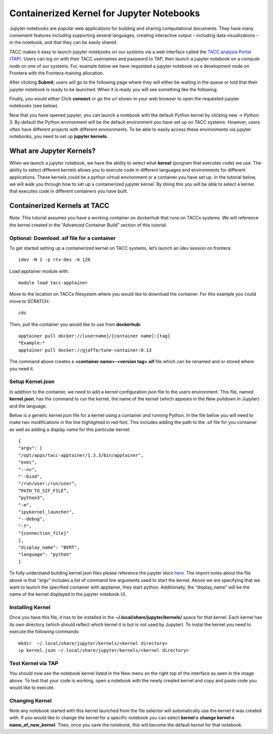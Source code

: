 Containerized Kernel for Jupyter Notebooks
==========================================

Jupyter notebooks are popular web applications for building and sharing computational documents.  They have many convenient features including supporting several languages, creating interactive output – including data visualizations – in the notebook, and that they can be easily shared. 

TACC makes it easy to launch jupyter notebooks on our systems via a web interface called the `TACC analysis Portal (TAP) <https://tap.tacc.utexas.edu/jobs/>`_. Users can log on with their TACC usernames and password to TAP, then launch a jupyter notebook on a compute node on one of our systems.  For, example below we have requested a jupyter notebook on a development node on Frontera with the Frontera-training allocation. 

.. image:: images/jupyter-kernel-tut-1.png
    :alt: TAP Jupyter Tutorial 1


After clicking **Submit**, users will go to the following page where they will either be waiting in the queue or told that their jupyter notebook is ready to be launched.  When it is ready you will see something like the following. 

.. image:: images/jupyter-kernel-tut-2.png
    :alt: Tap Jupyter Tutorial 2

Finally, you would either Click **connect** or go the url shown in your web browser to open the requested jupyter notebooks (see below).

.. image:: images/jupyter-kernel-tut-3.png
    :alt: Tap Jupyter Tutorial 3

Now that you have opened jupyter, you can launch a notebook with the default Python kernel by clicking new → Python 3.  By default the Python environment will be the default environment you have set up on TACC systems.  However, users often have different projects with different environments.  To be able to easily access these environments via jupyter notebooks, you need to set up **jupyter kernels.**

What are Jupyter Kernels?
-------------------------
When we launch a jupyter notebook, we have the ability to select what **kernel** (program that executes code) we use. The ability to select different kernels allows you to execute code in different languages and environments for different applications.  These kernels could be a python virtual environment or a container you have set up. In the tutorial below, we will walk you through how to set up a containerized jupyter kernel. By doing this you will be able to select a kernel that executes code in different containers you have built. 

Containerized Kernels at TACC
-----------------------------
Note: This tutorial assumes you have a working container on dockerhub that runs on TACCs systems. We will reference the kernel created in the “Advanced Container Build” section of this tutorial. 

Optional: Download .sif file for a container
~~~~~~~~~~~~~~~~~~~~~~~~~~~~~~~~~~~~~~~~~~~~
To get started setting up a containerized kernel on TACC systems, let’s launch an idev session on frontera:

::

    idev -N 1 -p rtx-dev -m 120

Load apptainer module with:

::

    module load tacc-apptainer

Move to the location on TACCs filesystem where you would like to download the container.  For this example you could move to SCRATCH:

::

    cds 

Then, pull the container you would like to use from **dockerhub:**

::

    apptainer pull docker://[username]/[container name]:[tag]
    *Example:*
    apptainer pull docker://gjaffe/tune-container:0.13

The command above creates a **<container name>-<version tag>.sif** file which can be renamed and or stored where you need it.

Setup Kernel.json
~~~~~~~~~~~~~~~~~
In addition to the container, we need to add a kernel configuration json file to the users environment.  This file, named **kernel.json**, has the command to run the kernel, the name of the kernel (which appears in the New pulldown in Jupyter) and the language. 

Below is a generic kernel.json file for a kernel using a container and running Python.  In the file below you will need to make two modifications in the line highlighted in red font.  This includes adding the path to the .sif file for you container as well as adding a display name for this particular kernel: 


::

    {
    "argv": [
    "/opt/apps/tacc-apptainer/1.3.3/bin/apptainer",   
    "exec",
    "--nv",
    "--bind",
    "/run/user:/run/user",
    “PATH_TO_SIF_FILE”,   
    "python3",
    "-m",
    "ipykernel_launcher",
    "--debug",
    "-f",
    "{connection_file}"
    ],
    "display_name": "BERT",
    "language": "python"
    }

To fully understand building kernel.json files please reference the jupyter docs `here <https://jupyter-client.readthedocs.io/en/stable/kernels.html>`_. The import notes about the file above is that “argv” includes a list of command line arguments used to start the kernel. Above we are specifying that we want to launch the specified container with apptainer, they start python. Additionally, the “display_name” will be the name of the kernel displayed in the jupyter notebook UI. 

Installing Kernel
~~~~~~~~~~~~~~~~~
Once you have this file, it has to be installed in the **~/.local/share/jupyter/kernels/** space for that kernel.  Each kernel has its own directory (which should reflect which kernel it is but is not used by Jupyter).  To instal the kernel you need to execute the following commands:

::

    mkdir  ~/.local/share/jupyter/kernels/<kernel directory>
    cp kernel.json ~/.local/share/jupyter/kernels/<kernel directory>

Test Kernel via TAP
~~~~~~~~~~~~~~~~~~~

.. image:: images/jupyter-kernel-tut-4.png
    :alt: Tap Jupyter Tutorial 4

You should now see the notebook kernel listed in the New menu on the right top of the interface as seen in the image above.  To test that your code is working, open a notebook with the newly created kernel and copy and paste code you would like to execute. 

Changing Kernel
~~~~~~~~~~~~~~~
Note any notebook started with this kernel launched from the file selector will automatically use the kernel it was created with.  If you would like to change the kernel for a specific notebook you can select **kernel-> change kernel-> name_of_new_kernel**.  Then, once you save the notebook, this will become the default kernel for that notebook. 

